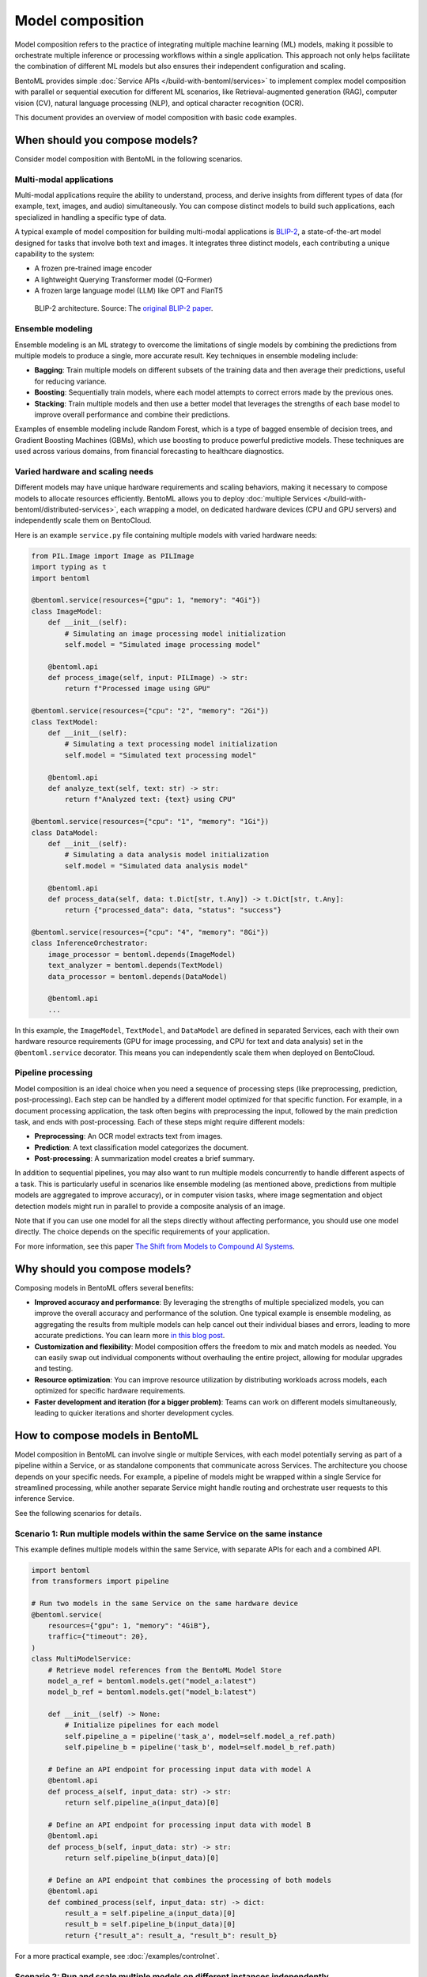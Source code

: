 =================
Model composition
=================

Model composition refers to the practice of integrating multiple machine learning (ML) models, making it possible to orchestrate multiple inference or processing workflows within a single application. This approach not only helps facilitate the combination of different ML models but also ensures their independent configuration and scaling.

BentoML provides simple :doc:`Service APIs </build-with-bentoml/services>` to implement complex model composition with parallel or sequential execution for different ML scenarios, like Retrieval-augmented generation (RAG), computer vision (CV), natural language processing (NLP), and optical character recognition (OCR).

This document provides an overview of model composition with basic code examples.

When should you compose models?
-------------------------------

Consider model composition with BentoML in the following scenarios.

Multi-modal applications
^^^^^^^^^^^^^^^^^^^^^^^^

Multi-modal applications require the ability to understand, process, and derive insights from different types of data (for example, text, images, and audio) simultaneously. You can compose distinct models to build such applications, each specialized in handling a specific type of data.

A typical example of model composition for building multi-modal applications is `BLIP-2 <https://arxiv.org/abs/2301.12597>`_, a state-of-the-art model designed for tasks that involve both text and images. It integrates three distinct models, each contributing a unique capability to the system:

- A frozen pre-trained image encoder
- A lightweight Querying Transformer model (Q-Former)
- A frozen large language model (LLM) like OPT and FlanT5

.. figure:: ../../source/_static/img/guides/model-composition/model-composition-blip-2.png

    BLIP-2 architecture. Source: The `original BLIP-2 paper <https://arxiv.org/abs/2301.12597>`_.

Ensemble modeling
^^^^^^^^^^^^^^^^^

Ensemble modeling is an ML strategy to overcome the limitations of single models by combining the predictions from multiple models to produce a single, more accurate result. Key techniques in ensemble modeling include:

- **Bagging**: Train multiple models on different subsets of the training data and then average their predictions, useful for reducing variance.
- **Boosting**: Sequentially train models, where each model attempts to correct errors made by the previous ones.
- **Stacking**: Train multiple models and then use a better model that leverages the strengths of each base model to improve overall performance and combine their predictions.

Examples of ensemble modeling include Random Forest, which is a type of bagged ensemble of decision trees, and Gradient Boosting Machines (GBMs), which use boosting to produce powerful predictive models. These techniques are used across various domains, from financial forecasting to healthcare diagnostics.

Varied hardware and scaling needs
^^^^^^^^^^^^^^^^^^^^^^^^^^^^^^^^^

Different models may have unique hardware requirements and scaling behaviors, making it necessary to compose models to allocate resources efficiently. BentoML allows you to deploy :doc:`multiple Services </build-with-bentoml/distributed-services>`, each wrapping a model, on dedicated hardware devices (CPU and GPU servers) and independently scale them on BentoCloud.

Here is an example ``service.py`` file containing multiple models with varied hardware needs:

.. code-block:: python

    from PIL.Image import Image as PILImage
    import typing as t
    import bentoml

    @bentoml.service(resources={"gpu": 1, "memory": "4Gi"})
    class ImageModel:
        def __init__(self):
            # Simulating an image processing model initialization
            self.model = "Simulated image processing model"

        @bentoml.api
        def process_image(self, input: PILImage) -> str:
            return f"Processed image using GPU"

    @bentoml.service(resources={"cpu": "2", "memory": "2Gi"})
    class TextModel:
        def __init__(self):
            # Simulating a text processing model initialization
            self.model = "Simulated text processing model"

        @bentoml.api
        def analyze_text(self, text: str) -> str:
            return f"Analyzed text: {text} using CPU"

    @bentoml.service(resources={"cpu": "1", "memory": "1Gi"})
    class DataModel:
        def __init__(self):
            # Simulating a data analysis model initialization
            self.model = "Simulated data analysis model"

        @bentoml.api
        def process_data(self, data: t.Dict[str, t.Any]) -> t.Dict[str, t.Any]:
            return {"processed_data": data, "status": "success"}

    @bentoml.service(resources={"cpu": "4", "memory": "8Gi"})
    class InferenceOrchestrator:
        image_processor = bentoml.depends(ImageModel)
        text_analyzer = bentoml.depends(TextModel)
        data_processor = bentoml.depends(DataModel)

        @bentoml.api
        ...

In this example, the ``ImageModel``, ``TextModel``, and ``DataModel`` are defined in separated Services, each with their own hardware resource requirements (GPU for image processing, and CPU for text and data analysis) set in the ``@bentoml.service`` decorator. This means you can independently scale them when deployed on BentoCloud.

Pipeline processing
^^^^^^^^^^^^^^^^^^^

Model composition is an ideal choice when you need a sequence of processing steps (like preprocessing, prediction, post-processing). Each step can be handled by a different model optimized for that specific function. For example, in a document processing application, the task often begins with preprocessing the input, followed by the main prediction task, and ends with post-processing. Each of these steps might require different models:

- **Preprocessing**: An OCR model extracts text from images.
- **Prediction**: A text classification model categorizes the document.
- **Post-processing**: A summarization model creates a brief summary.

In addition to sequential pipelines, you may also want to run multiple models concurrently to handle different aspects of a task. This is particularly useful in scenarios like ensemble modeling (as mentioned above, predictions from multiple models are aggregated to improve accuracy), or in computer vision tasks, where image segmentation and object detection models might run in parallel to provide a composite analysis of an image.

Note that if you can use one model for all the steps directly without affecting performance, you should use one model directly. The choice depends on the specific requirements of your application.

For more information, see this paper `The Shift from Models to Compound AI Systems <https://bair.berkeley.edu/blog/2024/02/18/compound-ai-systems/>`_.

Why should you compose models?
------------------------------

Composing models in BentoML offers several benefits:

- **Improved accuracy and performance**: By leveraging the strengths of multiple specialized models, you can improve the overall accuracy and performance of the solution. One typical example is ensemble modeling, as aggregating the results from multiple models can help cancel out their individual biases and errors, leading to more accurate predictions. You can learn more `in this blog post <https://www.datacamp.com/tutorial/what-bagging-in-machine-learning-a-guide-with-examples>`_.
- **Customization and flexibility**: Model composition offers the freedom to mix and match models as needed. You can easily swap out individual components without overhauling the entire project, allowing for modular upgrades and testing.
- **Resource optimization**: You can improve resource utilization by distributing workloads across models, each optimized for specific hardware requirements.
- **Faster development and iteration (for a bigger problem)**: Teams can work on different models simultaneously, leading to quicker iterations and shorter development cycles.

How to compose models in BentoML
--------------------------------

Model composition in BentoML can involve single or multiple Services, with each model potentially serving as part of a pipeline within a Service, or as standalone components that communicate across Services. The architecture you choose depends on your specific needs. For example, a pipeline of models might be wrapped within a single Service for streamlined processing, while another separate Service might handle routing and orchestrate user requests to this inference Service.

See the following scenarios for details.

Scenario 1: Run multiple models within the same Service on the same instance
^^^^^^^^^^^^^^^^^^^^^^^^^^^^^^^^^^^^^^^^^^^^^^^^^^^^^^^^^^^^^^^^^^^^^^^^^^^^

This example defines multiple models within the same Service, with separate APIs for each and a combined API.

.. code-block:: python

    import bentoml
    from transformers import pipeline

    # Run two models in the same Service on the same hardware device
    @bentoml.service(
        resources={"gpu": 1, "memory": "4GiB"},
        traffic={"timeout": 20},
    )
    class MultiModelService:
        # Retrieve model references from the BentoML Model Store
        model_a_ref = bentoml.models.get("model_a:latest")
        model_b_ref = bentoml.models.get("model_b:latest")

        def __init__(self) -> None:
            # Initialize pipelines for each model
            self.pipeline_a = pipeline('task_a', model=self.model_a_ref.path)
            self.pipeline_b = pipeline('task_b', model=self.model_b_ref.path)

        # Define an API endpoint for processing input data with model A
        @bentoml.api
        def process_a(self, input_data: str) -> str:
            return self.pipeline_a(input_data)[0]

        # Define an API endpoint for processing input data with model B
        @bentoml.api
        def process_b(self, input_data: str) -> str:
            return self.pipeline_b(input_data)[0]

        # Define an API endpoint that combines the processing of both models
        @bentoml.api
        def combined_process(self, input_data: str) -> dict:
            result_a = self.pipeline_a(input_data)[0]
            result_b = self.pipeline_b(input_data)[0]
            return {"result_a": result_a, "result_b": result_b}

For a more practical example, see :doc:`/examples/controlnet`.

Scenario 2: Run and scale multiple models on different instances independently
^^^^^^^^^^^^^^^^^^^^^^^^^^^^^^^^^^^^^^^^^^^^^^^^^^^^^^^^^^^^^^^^^^^^^^^^^^^^^^

Sequential
""""""""""

This example defines a sequential pipeline where output from one model is fed as input to another. This is often used in scenarios where data must be prepared to match the model's input requirements before making predictions.

.. code-block:: python

    import bentoml
    import numpy as np
    from transformers import pipeline

    @bentoml.service(resources={"cpu": "2", "memory": "2Gi"})
    class PreprocessingService:
        model_a_ref = bentoml.models.get("model_a:latest")

        def __init__(self) -> None:
            # Initialize pipeline for model
            self.pipeline_a = pipeline('task_a', model=self.model_a_ref.path)

        @bentoml.api
        def preprocess(self, input_data: np.ndarray) -> np.ndarray:
            # Dummy preprocessing steps
            data_a = self.pipeline_a(input_data)
            return data_a

    @bentoml.service(resources={"gpu": 1, "memory": "4Gi"})
    class InferenceService:
        model_b_ref = bentoml.models.get("model_b:latest")
        preprocessing_service = bentoml.depends(PreprocessingService)

        def __init__(self) -> None:
            # Initialize pipeline for model
            self.pipeline_b = pipeline('task_b', model=self.model_b_ref.path)

        @bentoml.api
        async def predict(self, input_data: np.ndarray) -> np.ndarray:
            preprocessed_data = await self.preprocessing_service.to_async.preprocess(input_data)
            # Simulate inference on preprocessed data
            data_b = self.pipeline_b(preprocessed_data)
            return data_b

Concurrent
""""""""""

This example runs two independent models concurrently to generate different types of predictions from the same input data and aggregate their results.

.. code-block:: python

    import asyncio
    import bentoml
    import numpy as np
    from transformers import pipeline

    @bentoml.service(resources={"gpu": 1, "memory": "4Gi"})
    class ModelAService:
        model_a_ref = bentoml.models.get("model_a:latest")

        def __init__(self) -> None:
            # Initialize pipeline for model
            self.pipeline_a = pipeline('task_a', model=self.model_a_ref.path)

        @bentoml.api
        def predict(self, input_data: np.ndarray) -> np.ndarray:
            # Dummy preprocessing steps
            data_a = self.pipeline_a(input_data)
            return data_a

    @bentoml.service(resources={"gpu": 1, "memory": "4Gi"})
    class ModelBService:
        model_b_ref = bentoml.models.get("model_b:latest")

        def __init__(self) -> None:
            # Initialize pipeline for model
            self.pipeline_b = pipeline('task_b', model=self.model_b_ref.path)

        @bentoml.api
        def predict(self, input_data: np.ndarray) -> np.ndarray:
            # Dummy preprocessing steps
            data_b = self.pipeline_b(input_data)
            return data_b

    @bentoml.service(resources={"cpu": "4", "memory": "8Gi"})
    class EnsembleService:
        service_a = bentoml.depends(ModelAService)
        service_b = bentoml.depends(ModelBService)

        @bentoml.api
        async def ensemble_predict(self, input_data: np.ndarray) -> np.ndarray:
            result_a, result_b = await asyncio.gather(
                self.service_a.to_async.predict(input_data),
                self.service_b.to_async.predict(input_data)
            )
            # Dummy aggregation
            return (result_a + result_b) / 2

Inference graph
"""""""""""""""

The following is a complex example of model composition within BentoML, including both parallel and sequential processing steps for an advanced inference workflow.

.. code-block:: python

    import asyncio
    import typing as t

    import transformers

    import bentoml

    MAX_LENGTH = 128
    NUM_RETURN_SEQUENCE = 1

    @bentoml.service(
        resources={"gpu": 1, "memory": "4Gi"}
    )
    class GPT2:
        def __init__(self):
            self.generation_pipeline_1 = transformers.pipeline(
                task="text-generation",
                model="gpt2",
            )

        @bentoml.api
        def generate(self, sentence: str) -> t.List[t.Any]:
            return self.generation_pipeline_1(sentence)

    @bentoml.service(
        resources={"gpu": 1, "memory": "4Gi"}
    )
    class DistilGPT2:
        def __init__(self):
            self.generation_pipeline_2 = transformers.pipeline(
                task="text-generation",
                model="distilgpt2",
            )

        @bentoml.api
        def generate(self, sentence: str) -> t.List[t.Any]:
            return self.generation_pipeline_2(sentence)

    @bentoml.service(
        resources={"cpu": "2", "memory": "2Gi"}
    )
    class BertBaseUncased:
        def __init__(self):
            self.classification_pipeline = transformers.pipeline(
                task="text-classification",
                model="bert-base-uncased",
                tokenizer="bert-base-uncased",
            )

        @bentoml.api
        def classify_generated_texts(self, sentence: str) -> float | str:
            score = self.classification_pipeline(sentence)[0]["score"]  # type: ignore
            return score

    @bentoml.service(
        resources={"cpu": "4", "memory": "8Gi"}
    )
    class InferenceGraph:
        gpt2_generator = bentoml.depends(GPT2)
        distilgpt2_generator = bentoml.depends(DistilGPT2)
        bert_classifier = bentoml.depends(BertBaseUncased)

        @bentoml.api
        async def generate_score(
            self, original_sentence: str = "I have an idea!"
        ) -> t.List[t.Dict[str, t.Any]]:
            generated_sentences = [  # type: ignore
                result[0]["generated_text"]
                for result in await asyncio.gather(  # type: ignore
                    self.gpt2_generator.to_async.generate(  # type: ignore
                        original_sentence,
                        max_length=MAX_LENGTH,
                        num_return_sequences=NUM_RETURN_SEQUENCE,
                    ),
                    self.distilgpt2_generator.to_async.generate(  # type: ignore
                        original_sentence,
                        max_length=MAX_LENGTH,
                        num_return_sequences=NUM_RETURN_SEQUENCE,
                    ),
                )
            ]

            results = []
            for sentence in generated_sentences:  # type: ignore
                score = await self.bert_classifier.to_async.classify_generated_texts(
                    sentence
                )  # type: ignore
                results.append(
                    {
                        "generated": sentence,
                        "score": score,
                    }
                )

            return results

This ``service.py`` file does the following:

1. **Receive a prompt**: Starts by accepting an original text input, like "I have an idea!", which will be fed into the text generation models.
2. **Generate text in parallel**: The original prompt is sent simultaneously to two separate text generation models (``GPT2`` and ``DistilGPT2``). This step is parallel, meaning both models generate text based on the same input at the same time, without waiting for each other. This parallelism is implemented through ``asyncio.gather``, which schedules both asynchronous operations to run concurrently.
3. **Classify text sequentially**: After receiving the generated text from both models, each piece of text is then sequentially processed by a text classification model (``BertBaseUncased``). It evaluates the content of each generated text based on its sentiment, and assigns a classification score to them.
4. **Generate results**: Finally, the scores assigned by the classification model, along with the generated text themselves, are compiled into a single response.

.. note::

    In some cases, you may want to stream output directly from one LLM to another LLM as input to build a compound LLM system. This is not yet supported in BentoML, but it is on its roadmap. If you are interested in this topic, you are welcome to join our discussion in the `BentoML Slack community <https://l.bentoml.com/join-slack>`_ or `raise an issue in GitHub <https://github.com/bentoml/BentoML/issues/new/choose>`_.
